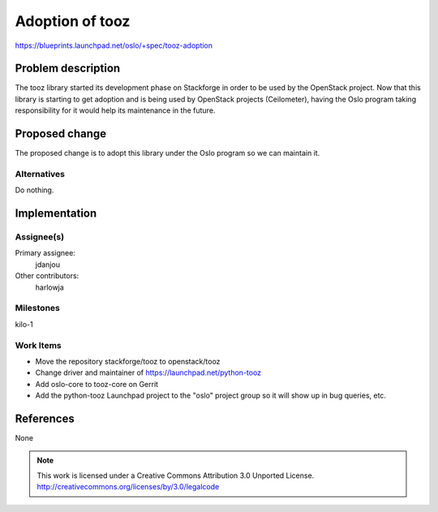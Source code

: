 ==================
 Adoption of tooz
==================

https://blueprints.launchpad.net/oslo/+spec/tooz-adoption


Problem description
===================

The tooz library started its development phase on Stackforge in order to be used
by the OpenStack project. Now that this library is starting to get adoption and
is being used by OpenStack projects (Ceilometer), having the Oslo program taking
responsibility for it would help its maintenance in the future.

Proposed change
===============

The proposed change is to adopt this library under the Oslo program so we
can maintain it.

Alternatives
------------

Do nothing.

Implementation
==============

Assignee(s)
-----------

Primary assignee:
  jdanjou

Other contributors:
  harlowja

Milestones
----------

kilo-1

Work Items
----------

- Move the repository stackforge/tooz to openstack/tooz
- Change driver and maintainer of https://launchpad.net/python-tooz
- Add oslo-core to tooz-core on Gerrit
- Add the python-tooz Launchpad project to the "oslo" project group so it will
  show up in bug queries, etc.

References
==========

None

.. note::

  This work is licensed under a Creative Commons Attribution 3.0
  Unported License.
  http://creativecommons.org/licenses/by/3.0/legalcode

